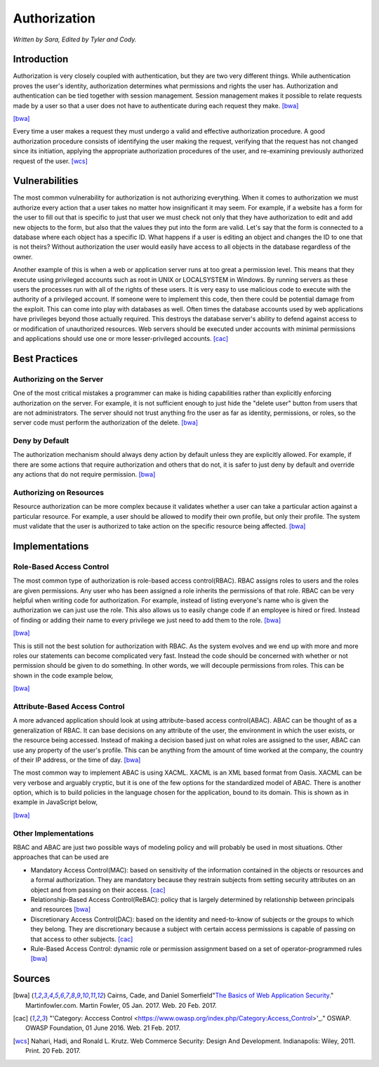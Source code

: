 Authorization
=============

*Written by Sara, Edited by Tyler and Cody.*


Introduction
-------------
Authorization is very closely coupled with authentication, but they are two very
different things. While authentication proves the user's identity, authorization
determines what permissions and rights the user has. Authorization and
authentication can be tied together with session management. Session management
makes it possible to relate requests made by a user so that a user does not
have to authenticate during each request they make. [bwa]_

.. image:: authorization.PNG
	:align: center

[bwa]_

Every time a user makes a request they must undergo a valid and effective
authorization procedure. A good authorization procedure consists of identifying
the user making the request, verifying that the request has not changed since
its initiation, applying the appropriate authorization procedures of the user,
and re-examining previously authorized request of the user. [wcs]_

Vulnerabilities
----------------
The most common vulnerability for authorization is not authorizing everything.
When it comes to authorization we must authorize every action that a user takes
no matter how insignificant it may seem. For example, if a website has a form
for the user to fill out that is specific to just that user we must check
not only that they have authorization to edit and add new objects to the form,
but also that the values they put into the form are valid. Let's say that the
form is connected to a database where each object has a specific ID. What
happens if a user is editing an object and changes the ID to one that is not
theirs? Without authorization the user would easily have access to all objects
in the database regardless of the owner.

Another example of this is when a web or application server runs at too great a
permission level. This means that they execute using privileged accounts such as
root in UNIX or LOCALSYSTEM in Windows. By running servers as these users the
processes run with all of the rights of these users. It is very easy to use
malicious code to execute with the authority of a privileged account. If someone
were to implement this code, then there could be potential damage from the
exploit. This can come into play with databases as well. Often times the
database accounts used by web applications have privileges beyond those actually
required. This destroys the database server's ability to defend against access
to or modification of unauthorized resources. Web servers should be executed
under accounts with minimal permissions and applications should use one or more
lesser-privileged accounts. [cac]_

Best Practices
---------------
Authorizing on the Server
~~~~~~~~~~~~~~~~~~~~~~~~~~~
One of the most critical mistakes a programmer can make is hiding capabilities
rather than explicitly enforcing authorization on the server. For example, it is
not sufficient enough to just hide the "delete user" button from users that are
not administrators. The server should not trust anything fro the user as far as
identity, permissions, or roles, so the server code must perform the
authorization of the delete. [bwa]_

Deny by Default
~~~~~~~~~~~~~~~~~
The authorization mechanism should always deny action by default unless they are
explicitly allowed. For example, if there are some actions that require
authorization and others that do not, it is safer to just deny by default and
override any actions that do not require permission. [bwa]_

Authorizing on Resources
~~~~~~~~~~~~~~~~~~~~~~~~~~
Resource authorization can be more complex because it validates whether a user
can take a particular action against a particular resource. For example, a user
should be allowed to modify their own profile, but only their profile. The
system must validate that the user is authorized to take action on the specific
resource being affected. [bwa]_

Implementations
----------------
Role-Based Access Control
~~~~~~~~~~~~~~~~~~~~~~~~~~~
The most common type of authorization is role-based access control(RBAC).
RBAC assigns roles to users and the roles are given permissions. Any user who
has been assigned a role inherits the permissions of that role. RBAC can be very
helpful when writing code for authorization. For example, instead of listing
everyone's name who is given the authorization we can just use the role. This
also allows us to easily change code if an employee is hired or fired. Instead
of finding or adding their name to every privilege we just need to add them to
the role. [bwa]_

.. image:: rbac1.PNG
	:align: center

[bwa]_

This is still not the best solution for authorization with RBAC. As the system
evolves and we end up with more and more roles our statements can become
complicated very fast. Instead the code should be concerned with whether or not
permission should be given to do something. In other words, we will decouple
permissions from roles. This can be shown in the code example below,

.. image:: rbac2.PNG
	:align: center
[bwa]_


Attribute-Based Access Control
~~~~~~~~~~~~~~~~~~~~~~~~~~~~~~~
A more advanced application should look at using attribute-based access
control(ABAC). ABAC can be thought of as a generalization of RBAC. It can base
decisions on any attribute of the user, the environment in which the user
exists, or the resource being accessed. Instead of making a decision based just
on what roles are assigned to the user, ABAC can use any property of the user's
profile. This can be anything from the amount of time worked at the company, the
country of their IP address, or the time of day. [bwa]_

The most common way to implement ABAC is using XACML. XACML is an XML based
format from Oasis. XACML can be very verbose and arguably cryptic, but it is one
of the few options for the standardized model of ABAC. There is another option,
which is to build policies in the language chosen for the application, bound to
its domain. This is shown as in example in JavaScript below,

.. image:: abac.PNG
	:align: center

[bwa]_

Other Implementations
~~~~~~~~~~~~~~~~~~~~~~~
RBAC and ABAC are just two possible ways of modeling policy and will probably be
used in most situations. Other approaches that can be used are

* Mandatory Access Control(MAC): based on sensitivity of the information
  contained in the objects or resources and a formal authorization. They are
  mandatory because they restrain subjects from setting security attributes on an
  object and from passing on their access. [cac]_
* Relationship-Based Access Control(ReBAC): policy that is largely determined by
  relationship between principals and resources [bwa]_
* Discretionary Access Control(DAC): based on the identity and need-to-know of
  subjects or the groups to which they belong. They are discretionary because a
  subject with certain access permissions is capable of passing on that access
  to other subjects. [cac]_
* Rule-Based Access Control: dynamic role or permission assignment based on a
  set of operator-programmed rules [bwa]_


Sources
---------

.. [bwa] Cairns, Cade, and Daniel Somerfield"`The Basics of Web Application Security <https://martinfowler.com/articles/web-security-basics.html>`_." Martinfowler.com. Martin Fowler, 05 Jan. 2017. Web. 20 Feb. 2017.
.. [cac] "'Category: Acccess Control <https://www.owasp.org/index.php/Category:Access_Control>'_." OSWAP. OWASP Foundation, 01 June 2016. Web. 21 Feb. 2017.
.. [wcs] Nahari, Hadi, and Ronald L. Krutz. Web Commerce Security: Design And Development. Indianapolis: Wiley, 2011. Print. 20 Feb. 2017.
